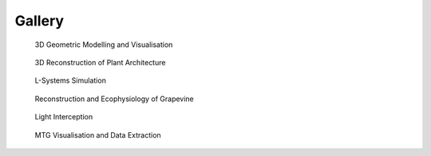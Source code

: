 ==========
Gallery
==========

.. figure:: notebook/images/plantgl_objects.png
   :width: 30%
   :target: https://nbviewer.jupyter.org/github/openalea/openalea.rtfd.io/blob/master/example/plantgl_objects.ipynb
  
   3D Geometric Modelling and Visualisation 

.. figure:: notebook/images/mtg_plantframe.png
   :width: 30%
   :target: https://nbviewer.jupyter.org/github/openalea/openalea.rtfd.io/blob/master/example/mtg_plantframe.ipynb
 
   3D Reconstruction of Plant Architecture

.. figure:: notebook/images/lpy_lpymagic.png
   :width: 30%
   :target: https://nbviewer.jupyter.org/github/openalea/openalea.rtfd.io/blob/master/example/lpy_lpymagic.ipynb

   L-Systems Simulation

.. figure:: notebook/images/hydroshoot_grapevine.png
   :width: 30%
   :target: https://nbviewer.jupyter.org/github/openalea/openalea.rtfd.io/blob/master/example/hydroshoot_grapevine.ipynb
   
   Reconstruction and Ecophysiology of Grapevine

.. figure:: notebook/images/caribu_crops.png
   :width: 30%
   :target: https://nbviewer.jupyter.org/github/openalea/openalea.rtfd.io/blob/master/example/caribu_crops.ipynb

   Light Interception

.. figure:: notebook/images/mtg_analysis.png
   :width: 30%
   :target: https://nbviewer.jupyter.org/github/openalea/openalea.rtfd.io/blob/master/example/mtg_analysis.ipynb

   MTG Visualisation and Data Extraction
